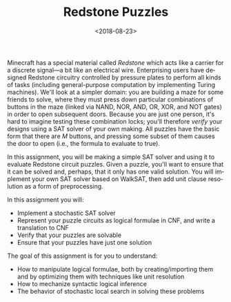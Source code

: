 #+OPTIONS: ':t *:t -:t ::t <:t H:3 \n:nil ^:t arch:headline
#+OPTIONS: author:nil broken-links:nil c:nil creator:nil
#+OPTIONS: d:(not "LOGBOOK") date:t e:t email:nil f:t inline:t num:t
#+OPTIONS: p:nil pri:nil prop:nil stat:t tags:t tasks:t tex:t
#+OPTIONS: timestamp:nil title:t toc:nil todo:t |:t
#+TITLE: Redstone Puzzles
#+DATE: <2018-08-23>
#+LANGUAGE: en
#+SELECT_TAGS: export
#+EXCLUDE_TAGS: noexport
#+CREATOR: Emacs 26.1 (Org mode 9.1.13)

Minecraft has a special material called /Redstone/ which acts like a carrier for a discrete signal---a bit like an electrical wire.
Enterprising users have designed Redstone circuitry controlled by pressure plates to perform all kinds of tasks (including general-purpose computation by implementing Turing machines).
We'll look at a simpler domain: you are building a maze for some friends to solve, where they must press down particular combinations of buttons in the maze (linked via NAND, NOR, AND, OR, XOR, and NOT gates) in order to open subsequent doors.
Because you are just one person, it's hard to imagine testing these combination locks; you'll therefore /verify/ your designs using a SAT solver of your own making.
All puzzles have the basic form that there are $M$ buttons, and pressing some subset of them causes the door to open (i.e., the formula to evaluate to true).
 
In this assignment, you will be making a simple SAT solver and using it to evaluate Redstone circuit puzzles.
Given a puzzle, you'll want to ensure that it can be solved and, perhaps, that it only has one valid solution.
You will implement your own SAT solver based on WalkSAT, then add unit clause resolution as a form of preprocessing.

In this assignment you will:

- Implement a stochastic SAT solver
- Represent your puzzle circuits as logical formulae in CNF, and write a translation to CNF
- Verify that your puzzles are solvable
- Ensure that your puzzles have just one solution

The goal of this assignment is for you to understand:

- How to manipulate logical formulae, both by creating/importing them and by optimizing them with techniques like unit resolution
- How to mechanize syntactic logical inference
- The behavior of stochastic local search in solving these problems
